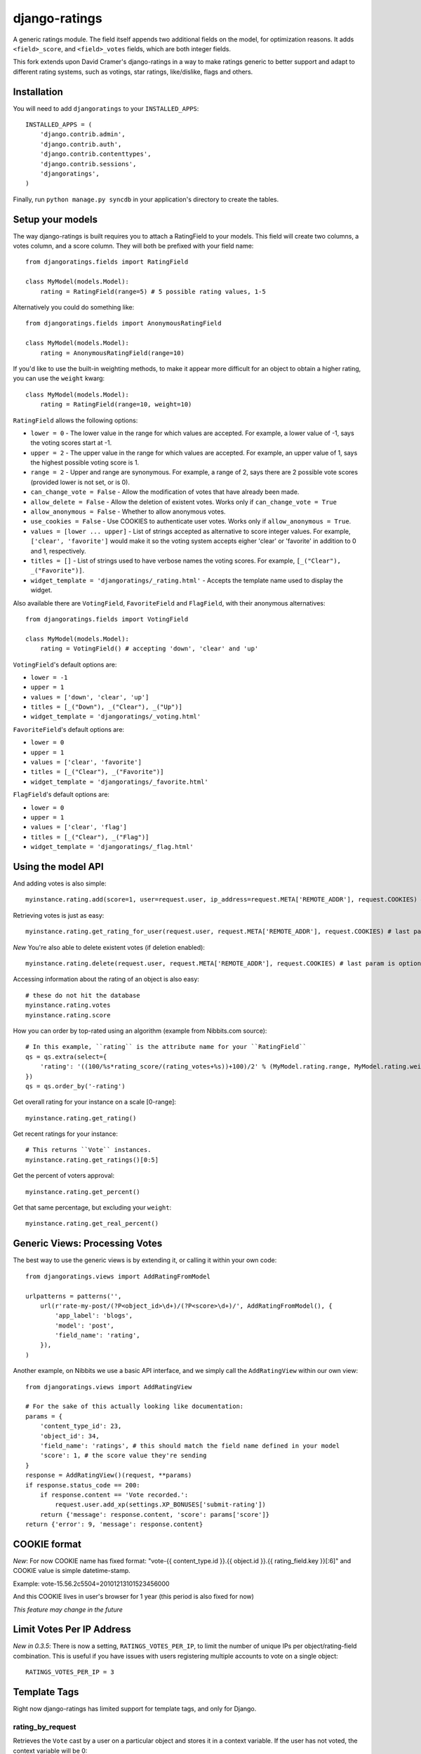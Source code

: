 ##############
django-ratings
##############

A generic ratings module. The field itself appends two additional fields on the model, for optimization reasons. It adds ``<field>_score``, and ``<field>_votes`` fields, which are both integer fields.

This fork extends upon David Cramer's django-ratings in a way to make ratings generic to better support and adapt to different rating systems, such as votings, star ratings, like/dislike, flags and others.

============
Installation
============

You will need to add ``djangoratings`` to your ``INSTALLED_APPS``::

	INSTALLED_APPS = (
	    'django.contrib.admin',
	    'django.contrib.auth',
	    'django.contrib.contenttypes',
	    'django.contrib.sessions',
	    'djangoratings',
	)

Finally, run ``python manage.py syncdb`` in your application's directory to create the tables.

=================
Setup your models
=================

The way django-ratings is built requires you to attach a RatingField to your models. This field will create two columns, a votes column, and a score column. They will both be prefixed with your field name::

	from djangoratings.fields import RatingField

	class MyModel(models.Model):
	    rating = RatingField(range=5) # 5 possible rating values, 1-5

Alternatively you could do something like::

	from djangoratings.fields import AnonymousRatingField

	class MyModel(models.Model):
	    rating = AnonymousRatingField(range=10)

If you'd like to use the built-in weighting methods, to make it appear more difficult for an object
to obtain a higher rating, you can use the ``weight`` kwarg::

	class MyModel(models.Model):
	    rating = RatingField(range=10, weight=10)

``RatingField`` allows the following options:

* ``lower = 0`` - The lower value in the range for which values are accepted. For example, a lower value of -1, says the voting scores start at -1.
* ``upper = 2`` - The upper value in the range for which values are accepted. For example, an upper value of 1, says the highest possible voting score is 1.
* ``range = 2`` - Upper and range are synonymous. For example, a range of 2, says there are 2 possible vote scores (provided lower is not set, or is 0).
* ``can_change_vote = False`` - Allow the modification of votes that have already been made.
* ``allow_delete = False`` - Allow the deletion of existent votes. Works only if ``can_change_vote = True``
* ``allow_anonymous = False`` - Whether to allow anonymous votes.
* ``use_cookies = False`` - Use COOKIES to authenticate user votes. Works only if ``allow_anonymous = True``.
* ``values = [lower ... upper]`` - List of strings accepted as alternative to score integer values. For example, ``['clear', 'favorite']`` would make it so the voting system accepts eigher 'clear' or 'favorite' in addition to 0 and 1, respectively.
* ``titles = []`` - List of strings used to have verbose names the voting scores. For example, ``[_("Clear"), _("Favorite")]``.
* ``widget_template = 'djangoratings/_rating.html'`` - Accepts the template name used to display the widget.

Also available there are ``VotingField``, ``FavoriteField`` and ``FlagField``, with their anonymous alternatives::

	from djangoratings.fields import VotingField

	class MyModel(models.Model):
	    rating = VotingField() # accepting 'down', 'clear' and 'up'

``VotingField``'s default options are:

* ``lower = -1``
* ``upper = 1``
* ``values = ['down', 'clear', 'up']``
* ``titles = [_("Down"), _("Clear"), _("Up")]``
* ``widget_template = 'djangoratings/_voting.html'``

``FavoriteField``'s default options are:

* ``lower = 0``
* ``upper = 1``
* ``values = ['clear', 'favorite']``
* ``titles = [_("Clear"), _("Favorite")]``
* ``widget_template = 'djangoratings/_favorite.html'``

``FlagField``'s default options are:

* ``lower = 0``
* ``upper = 1``
* ``values = ['clear', 'flag']``
* ``titles = [_("Clear"), _("Flag")]``
* ``widget_template = 'djangoratings/_flag.html'``

===================
Using the model API
===================

And adding votes is also simple::

	myinstance.rating.add(score=1, user=request.user, ip_address=request.META['REMOTE_ADDR'], request.COOKIES) # last param is optional - only if you use COOKIES-auth

Retrieving votes is just as easy::

	myinstance.rating.get_rating_for_user(request.user, request.META['REMOTE_ADDR'], request.COOKIES) # last param is optional - only if you use COOKIES-auth

*New* You're also able to delete existent votes (if deletion enabled)::

	myinstance.rating.delete(request.user, request.META['REMOTE_ADDR'], request.COOKIES) # last param is optional - only if you use COOKIES-auth

Accessing information about the rating of an object is also easy::

	# these do not hit the database
	myinstance.rating.votes
	myinstance.rating.score

How you can order by top-rated using an algorithm (example from Nibbits.com source)::

	# In this example, ``rating`` is the attribute name for your ``RatingField``
	qs = qs.extra(select={
	    'rating': '((100/%s*rating_score/(rating_votes+%s))+100)/2' % (MyModel.rating.range, MyModel.rating.weight)
	})
	qs = qs.order_by('-rating')

Get overall rating for your instance on a scale [0-range]::

        myinstance.rating.get_rating()

Get recent ratings for your instance::

	# This returns ``Vote`` instances.
	myinstance.rating.get_ratings()[0:5]

Get the percent of voters approval::

	myinstance.rating.get_percent()

Get that same percentage, but excluding your ``weight``::

	myinstance.rating.get_real_percent()

===============================
Generic Views: Processing Votes
===============================

The best way to use the generic views is by extending it, or calling it within your own code::

	from djangoratings.views import AddRatingFromModel
	
	urlpatterns = patterns('',
	    url(r'rate-my-post/(?P<object_id>\d+)/(?P<score>\d+)/', AddRatingFromModel(), {
	        'app_label': 'blogs',
	        'model': 'post',
	        'field_name': 'rating',
	    }),
	)

Another example, on Nibbits we use a basic API interface, and we simply call the ``AddRatingView`` within our own view::

	from djangoratings.views import AddRatingView
	
	# For the sake of this actually looking like documentation:
	params = {
	    'content_type_id': 23,
	    'object_id': 34,
	    'field_name': 'ratings', # this should match the field name defined in your model
	    'score': 1, # the score value they're sending
	}
	response = AddRatingView()(request, **params)
	if response.status_code == 200:
	    if response.content == 'Vote recorded.':
	        request.user.add_xp(settings.XP_BONUSES['submit-rating'])
	    return {'message': response.content, 'score': params['score']}
	return {'error': 9, 'message': response.content}

==========================
COOKIE format
==========================

*New*: For now COOKIE name has fixed format: "vote-{{ content_type.id }}.{{ object.id }}.{{ rating_field.key }}[:6]" and COOKIE value is simple datetime-stamp.

Example: vote-15.56.2c5504=20101213101523456000 

And this COOKIE lives in user's browser for 1 year (this period is also fixed for now)

*This feature may change in the future*

==========================
Limit Votes Per IP Address
==========================
*New in 0.3.5*: There is now a setting, ``RATINGS_VOTES_PER_IP``, to limit the number of unique IPs per object/rating-field combination. This is useful if you have issues with users registering multiple accounts to vote on a single object::

	RATINGS_VOTES_PER_IP = 3

=============
Template Tags
=============

Right now django-ratings has limited support for template tags, and only for Django.

-----------------
rating_by_request
-----------------

Retrieves the ``Vote`` cast by a user on a particular object and
stores it in a context variable. If the user has not voted, the
context variable will be 0::

	{% rating_by_request request on instance.field as vote %}

If you are using Coffin, a better approach might be::

	{% with instance.field_name.get_rating_for_user(request.user, request.META['REMOTE_ADDR'], request.COOKIES) as vote %}
		Do some magic with {{ vote }}
	{% endwith %}

To use the ``request`` context variable you will need to add ``django.core.context_processors.request`` to the ``TEMPLATE_CONTEXT_PROCESSORS`` setting.

--------------
rating_by_user
--------------

It is recommended that you use rating_by_request as you will gain full support
for anonymous users if they are enabled

Retrieves the ``Vote`` cast by a user on a particular object and
stores it in a context variable. If the user has not voted, the
context variable will be 0::

	{% rating_by_user user on instance.field as vote %}

-------------
rating_widget
-------------

Uses ``widget_template`` passed to the field to render the rating field widget::

        {% rating_widget on instance.field %}

If you want to use a different ``widget_template``, pass the template name as::

        {% rating_widget on instance.field using "template_name.html" %}

The context is passed to the template and additionally, the template receives:

* ``content_type`` - The content type of the instance object.
* ``instance`` - The object instance.
* ``model`` - The model name for the object.
* ``app_label`` - The app label for the object.
* ``object_id`` - The object instance ID.
* ``field_name`` - The field name.
* ``had_voted`` - If the user has voted previously, the voted score.
* ``votes`` - Number of total votes.
* ``score`` - The overall voting score for the object.
* ``vote`` - The overall voting score for the object, as an integer.
* ``percent`` - The overall voting score for the object, as a percentage.
* ``real_percent`` - The overall voting score for the object, as a percentage (without taking into account the weights).
* ``positive`` - Number of positive votes (when applicable).
* ``negative`` - Number of negative votes (when applicable).
* ``ratings`` - a list of ``checked``, ``value`` and ``title``. For example::

        [
            { 'checked': False, 'value': 'clear', 'title: 'Clear' },
            { 'checked': True, 'value': 'favorite', 'title: 'Favorite' },
        ]
